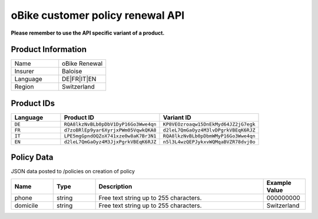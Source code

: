 oBike customer policy renewal API
===================

**Please remember to use the API specific variant of a product.**

Product Information
-------------------

.. csv-table::
   :widths: 50, 50

   "Name", "oBike Renewal"
   "Insurer", "Baloise"
   "Language", "DE|FR|IT|EN"
   "Region", "Switzerland"

Product IDs
-----------

.. csv-table::
   :widths: 20, 40, 40
   :header: "Language", "Product ID", "Variant ID"

   "``DE``", "``RQA8lkzNvBLb0pDbV1DyP16Go3Wwe4qn``", "``KP8VEOzroaqw15DnEkMyd64JZ2jG7egk``"
   "``FR``", "``d7zoBRlEp9yar6XyrjxPWm05VqwkQKA8``", "``d2leL7QmGaOyz4M3lvDPgrkVBEqK6RJZ``"
   "``IT``", "``LPE5mgGpndOQZoX741xze0w8aK7Br3N1``", "``RQA8lkzNvBLb0pDbmWMyP16Go3Wwe4qn``"
   "``EN``", "``d2leL7QmGaOyz4M3JjxPgrkVBEqK6RJZ``", "``n5l3L4wzQEPJykxvWQMqaBVZR78dvj0o``"

Policy Data
-----------
JSON data posted to /policies on creation of policy

.. csv-table::
   :header: "Name", "Type", "Description", "Example Value"
   :widths: 20, 20, 80, 20

   "phone",    "string", "Free text string up to 255 characters.", "000000000"
   "domicile", "string", "Free text string up to 255 characters.", "Switzerland"
